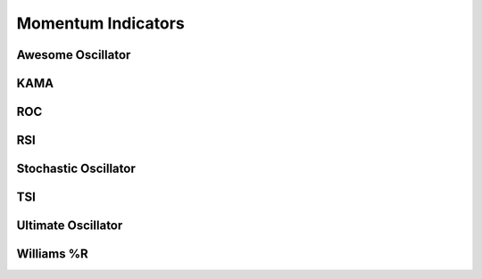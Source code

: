 ===================
Momentum Indicators
===================

Awesome Oscillator
#####################
.. py:function:: fast_ta.momentum.AO(high : np.array, low : np.array, s : int = 5, l : int = 34) -> np.array
   
   Compute the `Awesome Oscillator Indicator`_.

   :param np.array high: High Time Series
   :param np.array low: Low Time Series
   :param int s: Short Period
   :param int l: Long Period
   :return: Awesome Oscillator Indicator
   :rtype: np.array 

.. _Awesome Oscillator Indicator: https://www.tradingview.com/wiki/Awesome_Oscillator_(AO)


KAMA
#####################
.. py:function:: fast_ta.momentum.KAMA(close : np.array, n : int = 10, f : int = 2, s : int = 30) -> np.array
   
   Compute the `KAMA Indicator`_.

   :param np.array close: Close Time Series
   :param int n: Period
   :param int f: Fast EMA Periods
   :param int s: Slow EMA Periods
   :return: KAMA Indicator
   :rtype: np.array 

.. _KAMA Indicator: https://school.stockcharts.com/doku.php?id=technical_indicators:kaufman_s_adaptive_moving_average


ROC
#####################
.. py:function:: fast_ta.momentum.ROC(close : np.array, n : int = 12) -> np.array
   
   Compute the `ROC Indicator`_.

   :param np.array close: Close Time Series
   :param int n: Period
   :return: ROC Indicator
   :rtype: np.array 

.. _ROC Indicator: https://school.stockcharts.com/doku.php?id=technical_indicators:rate_of_change_roc_and_momentum


RSI
#####################
.. py:function:: fast_ta.momentum.RSI(close : np.array, n : int = 14, threads : int = 1) -> np.array
   
   Compute the `Relative Strength Indicator`_.

   :param np.array close: Close Time Series
   :param int n: Period
   :param int threads: Number of Threads to Use During Computation (Experimental)
   :return: Relative Strength Indicator
   :rtype: np.array

.. _Relative Strength Indicator: https://www.investopedia.com/terms/r/rsi.asp


Stochastic Oscillator
#####################
.. py:function:: fast_ta.momentum.StochasticOscillator(high : np.array, low : np.array, close : np.array, n : int = 14, d_n : int = 3) -> np.array
   
   Compute the `Stochastic Oscillator Indicator`_.

   :param np.array high: High Time Series
   :param np.array low: Low Time Series
   :param np.array close: Close Time Series
   :param int n: Period
   :param int d_n: SMA Period
   :return: Stochastic Oscillator Indicator And Signal Line
   :rtype: (np.array, np.array)

.. _Stochastic Oscillator Indicator: https://school.stockcharts.com/doku.php?id=technical_indicators:stochastic_oscillator_fast_slow_and_full


TSI
#####################
.. py:function:: fast_ta.momentum.TSI(close : np.array, r : int = 25, s : int = 13) -> np.array
   
   Compute the `True Strength Indicator`_.

   :param np.array close: Close Time Series
   :param int r: First EMA Period
   :param int s: Second EMA Period
   :return: True Strength Indicator
   :rtype: np.array

.. _True Strength Indicator: https://school.stockcharts.com/doku.php?id=technical_indicators:true_strength_index


Ultimate Oscillator
#####################
.. py:function:: fast_ta.momentum.UltimateOscillator(high : np.array, low : np.array, close : np.array, s : int = 7, m : int = 14, l : int = 28, ws : float = 4, wm : float = 2, wl : float = 1) -> np.array
   
   Compute the `Ultimate Oscillator Indicator`_.

   :param np.array high: High Time Series
   :param np.array low: Low Time Series
   :param np.array close: Close Time Series
   :param int s: Short Period
   :param int m: Medium Period
   :param int l: Long Period
   :param float ws: Short Period Weight
   :param float wm: Medium Period Weight
   :param float wl: Long Period Weight
   :return: Ultimate Oscillator Indicator
   :rtype: np.array

.. _Ultimate Oscillator Indicator: http://stockcharts.com/school/doku.php?id=chart_school:technical_indicators:ultimate_oscillator


Williams %R
#####################
.. py:function:: fast_ta.momentum.WilliamsR(high : np.array, low : np.array, close : np.array, n : int = 14) -> np.array
   
   Compute the `Williams %R Indicator`_.

   :param np.array high: High Time Series
   :param np.array low: Low Time Series
   :param np.array close: Close Time Series
   :param int n: Period
   :return: Williams %R Indicator
   :rtype: np.array

.. _Williams %R Indicator: https://school.stockcharts.com/doku.php?id=technical_indicators:williams_r
